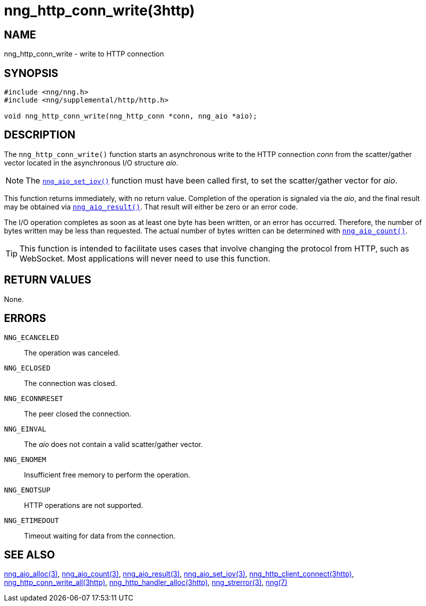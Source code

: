 = nng_http_conn_write(3http)
//
// Copyright 2018 Staysail Systems, Inc. <info@staysail.tech>
// Copyright 2018 Capitar IT Group BV <info@capitar.com>
//
// This document is supplied under the terms of the MIT License, a
// copy of which should be located in the distribution where this
// file was obtained (LICENSE.txt).  A copy of the license may also be
// found online at https://opensource.org/licenses/MIT.
//

== NAME

nng_http_conn_write - write to HTTP connection

== SYNOPSIS

[source, c]
----
#include <nng/nng.h>
#include <nng/supplemental/http/http.h>

void nng_http_conn_write(nng_http_conn *conn, nng_aio *aio);
----

== DESCRIPTION

The `nng_http_conn_write()` function starts an asynchronous write to the
HTTP connection _conn_ from the scatter/gather vector located in the
asynchronous I/O structure _aio_.

NOTE: The `<<nng_aio_set_iov.3#,nng_aio_set_iov()>>` function must have been
called first, to set the scatter/gather vector for _aio_.

This function returns immediately, with no return value.
Completion of the operation is signaled via the _aio_, and the final
result may be obtained via `<<nng_aio_result.3#,nng_aio_result()>>`.
That result will either be zero or an error code.

The I/O operation completes as soon as at least one byte has been
written, or an error has occurred.
Therefore, the number of bytes written may be less than requested.
The actual number of bytes written can be determined with
`<<nng_aio_count.3#,nng_aio_count()>>`.

TIP: This function is intended to facilitate uses cases that involve changing
the protocol from HTTP, such as WebSocket.
Most applications will never need to use this function.

== RETURN VALUES

None.

== ERRORS

`NNG_ECANCELED`:: The operation was canceled.
`NNG_ECLOSED`:: The connection was closed.
`NNG_ECONNRESET`:: The peer closed the connection.
`NNG_EINVAL`:: The _aio_ does not contain a valid scatter/gather vector.
`NNG_ENOMEM`:: Insufficient free memory to perform the operation.
`NNG_ENOTSUP`:: HTTP operations are not supported.
`NNG_ETIMEDOUT`:: Timeout waiting for data from the connection.

== SEE ALSO

<<nng_aio_alloc.3#,nng_aio_alloc(3)>>,
<<nng_aio_count.3#,nng_aio_count(3)>>,
<<nng_aio_result.3#,nng_aio_result(3)>>,
<<nng_aio_set_iov.3#,nng_aio_set_iov(3)>>,
<<nng_http_client_connect.3http#,nng_http_client_connect(3http)>>,
<<nng_http_conn_write_all.3http#,nng_http_conn_write_all(3http)>>,
<<nng_http_handler_alloc.3http#,nng_http_handler_alloc(3http)>>,
<<nng_strerror.3#,nng_strerror(3)>>,
<<nng.7#,nng(7)>>
